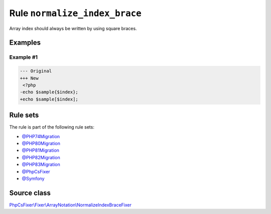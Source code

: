 ==============================
Rule ``normalize_index_brace``
==============================

Array index should always be written by using square braces.

Examples
--------

Example #1
~~~~~~~~~~

.. code-block:: diff

   --- Original
   +++ New
    <?php
   -echo $sample{$index};
   +echo $sample[$index];

Rule sets
---------

The rule is part of the following rule sets:

- `@PHP74Migration <./../../ruleSets/PHP74Migration.rst>`_
- `@PHP80Migration <./../../ruleSets/PHP80Migration.rst>`_
- `@PHP81Migration <./../../ruleSets/PHP81Migration.rst>`_
- `@PHP82Migration <./../../ruleSets/PHP82Migration.rst>`_
- `@PHP83Migration <./../../ruleSets/PHP83Migration.rst>`_
- `@PhpCsFixer <./../../ruleSets/PhpCsFixer.rst>`_
- `@Symfony <./../../ruleSets/Symfony.rst>`_

Source class
------------

`PhpCsFixer\\Fixer\\ArrayNotation\\NormalizeIndexBraceFixer <./../../../src/Fixer/ArrayNotation/NormalizeIndexBraceFixer.php>`_
